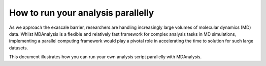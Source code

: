 .. Contains the formatted docstrings for how to run parallel analysis
.. _parallel_analysis:

*********************************************************
How to run your analysis parallelly
*********************************************************

As we approach the exascale barrier, researchers are handling increasingly 	
large volumes of molecular dynamics (MD) data. Whilst MDAnalysis is a flexible	
and relatively fast framework for complex analysis tasks in MD simulations, 	
implementing a parallel computing framework would play a pivotal role in 	
accelerating the time to solution for such large datasets.	

This document illustrates how you can run your own analysis
script parallelly with MDAnalysis.
